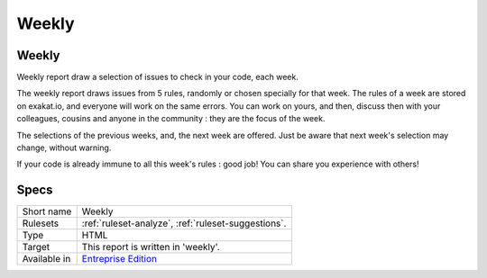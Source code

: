 .. _report-weekly:

Weekly
++++++

Weekly
______

Weekly report draw a selection of issues to check in your code, each week. 

The weekly report draws issues from 5 rules, randomly or chosen specially for that week. The rules of a week are stored on exakat.io, and everyone will work on the same errors. You can work on yours, and then, discuss then with your colleagues, cousins and anyone in the community : they are the focus of the week.  

The selections of the previous weeks, and, the next week are offered. Just be aware that next week's selection may change, without warning. 

If your code is already immune to all this week's rules : good job! You can share you experience with others!


.. image:: ../images/report.weekly.png
    :alt: Example of a Weekly report (0)

Specs
_____

+--------------+------------------------------------------------------------------+
| Short name   | Weekly                                                           |
+--------------+------------------------------------------------------------------+
| Rulesets     | :ref:`ruleset-analyze`, :ref:`ruleset-suggestions`.              |
+--------------+------------------------------------------------------------------+
| Type         | HTML                                                             |
+--------------+------------------------------------------------------------------+
| Target       | This report is written in 'weekly'.                              |
+--------------+------------------------------------------------------------------+
| Available in | `Entreprise Edition <https://www.exakat.io/entreprise-edition>`_ |
+--------------+------------------------------------------------------------------+



